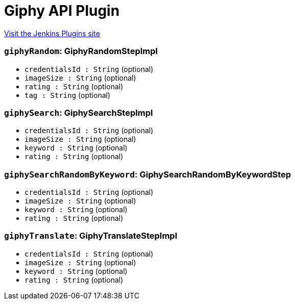 = Giphy API Plugin
:page-layout: pipelinesteps

:notitle:
:description:
:author:
:email: jenkinsci-users@googlegroups.com
:sectanchors:
:toc: left
:compat-mode!:


++++
<a href="https://plugins.jenkins.io/pipeline-giphy-api">Visit the Jenkins Plugins site</a>
++++


=== `giphyRandom`: GiphyRandomStepImpl
++++
<ul><li><code>credentialsId : String</code> (optional)
</li>
<li><code>imageSize : String</code> (optional)
</li>
<li><code>rating : String</code> (optional)
</li>
<li><code>tag : String</code> (optional)
</li>
</ul>


++++
=== `giphySearch`: GiphySearchStepImpl
++++
<ul><li><code>credentialsId : String</code> (optional)
</li>
<li><code>imageSize : String</code> (optional)
</li>
<li><code>keyword : String</code> (optional)
</li>
<li><code>rating : String</code> (optional)
</li>
</ul>


++++
=== `giphySearchRandomByKeyword`: GiphySearchRandomByKeywordStep
++++
<ul><li><code>credentialsId : String</code> (optional)
</li>
<li><code>imageSize : String</code> (optional)
</li>
<li><code>keyword : String</code> (optional)
</li>
<li><code>rating : String</code> (optional)
</li>
</ul>


++++
=== `giphyTranslate`: GiphyTranslateStepImpl
++++
<ul><li><code>credentialsId : String</code> (optional)
</li>
<li><code>imageSize : String</code> (optional)
</li>
<li><code>keyword : String</code> (optional)
</li>
<li><code>rating : String</code> (optional)
</li>
</ul>


++++
